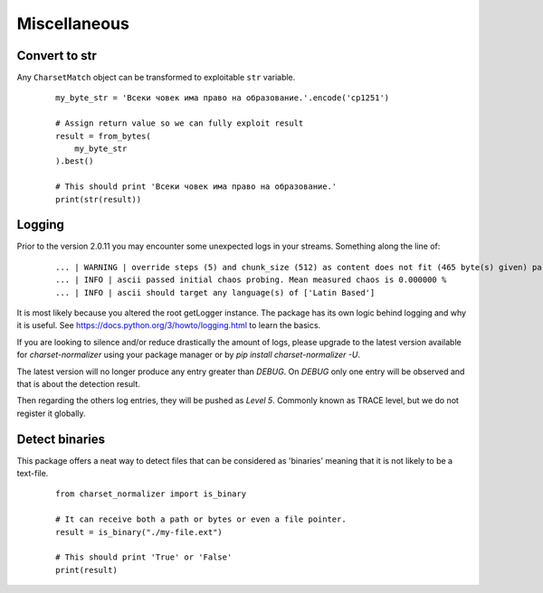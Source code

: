 ==============
 Miscellaneous
==============

Convert to str
--------------

Any ``CharsetMatch`` object can be transformed to exploitable ``str`` variable.

 ::

    my_byte_str = 'Bсеки човек има право на образование.'.encode('cp1251')

    # Assign return value so we can fully exploit result
    result = from_bytes(
        my_byte_str
    ).best()

    # This should print 'Bсеки човек има право на образование.'
    print(str(result))


Logging
-------

Prior to the version 2.0.11 you may encounter some unexpected logs in your streams.
Something along the line of:

 ::

    ... | WARNING | override steps (5) and chunk_size (512) as content does not fit (465 byte(s) given) parameters.
    ... | INFO | ascii passed initial chaos probing. Mean measured chaos is 0.000000 %
    ... | INFO | ascii should target any language(s) of ['Latin Based']


It is most likely because you altered the root getLogger instance. The package has its own logic behind logging and why
it is useful. See https://docs.python.org/3/howto/logging.html to learn the basics.

If you are looking to silence and/or reduce drastically the amount of logs, please upgrade to the latest version
available for `charset-normalizer` using your package manager or by `pip install charset-normalizer -U`.

The latest version will no longer produce any entry greater than `DEBUG`.
On `DEBUG` only one entry will be observed and that is about the detection result.

Then regarding the others log entries, they will be pushed as `Level 5`. Commonly known as TRACE level, but we do
not register it globally.


Detect binaries
---------------

This package offers a neat way to detect files that can be considered as 'binaries'
meaning that it is not likely to be a text-file.

 ::

    from charset_normalizer import is_binary

    # It can receive both a path or bytes or even a file pointer.
    result = is_binary("./my-file.ext")

    # This should print 'True' or 'False'
    print(result)

